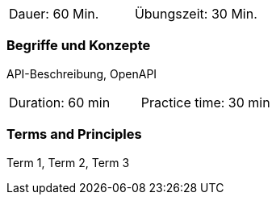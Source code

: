 // tag::DE[]
|===
| Dauer: 60 Min. | Übungszeit: 30 Min.
|===

=== Begriffe und Konzepte
API-Beschreibung, OpenAPI

// end::DE[]

// tag::EN[]
|===
| Duration: 60 min | Practice time: 30 min
|===

=== Terms and Principles
Term 1, Term 2, Term 3

// end::EN[]
